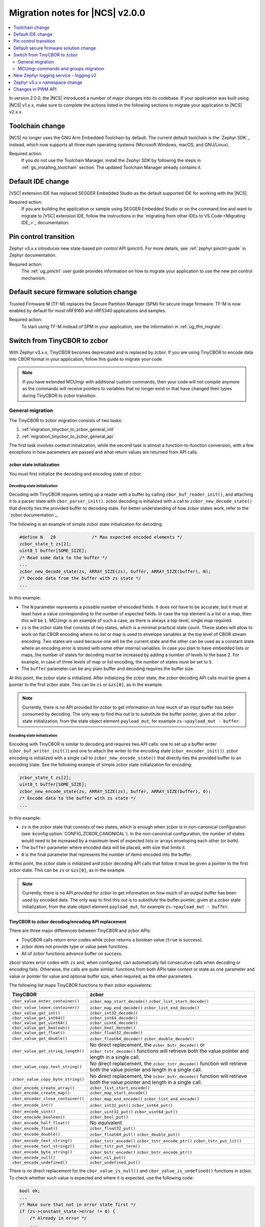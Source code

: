 .. _ncs_2.0.0_migration:

Migration notes for |NCS| v2.0.0
################################

.. contents::
   :local:
   :depth: 2

In version 2.0.0, the |NCS| introduced a number of major changes into its codebase.
If your application was built using |NCS| v1.x.x, make sure to complete the actions listed in the following sections to migrate your application to |NCS| v2.x.x.

Toolchain change
****************

|NCS| no longer uses the GNU Arm Embedded Toolchain by default.
The current default toolchain is the `Zephyr SDK`_ instead, which now supports all three main operating systems (Microsoft Windows, macOS, and GNU/Linux).

Required action:
   If you do not use the Toolchain Manager, install the Zephyr SDK by following the steps in :ref:`gs_installing_toolchain` section.
   The updated Toolchain Manager already contains it.

Default IDE change
******************

|VSC| extension IDE has replaced SEGGER Embedded Studio as the default supported IDE for working with the |NCS|.

Required action:
   If you are building the application or sample using SEGGER Embedded Studio or on the command line and want to migrate to |VSC| extension IDE, follow the instructions in the `migrating from other IDEs to VS Code <Migrating IDE_>`_ documentation.

Pin control transition
**********************

Zephyr v3.x.x introduces new state-based pin control API (*pinctrl*).
For more details, see :ref:`zephyr:pinctrl-guide` in Zephyr documentation.

Required action:
   The :ref:`ug_pinctrl` user guide provides information on how to migrate your application to use the new pin control mechanism.

Default secure firmware solution change
***************************************

Trusted Firmware M (TF-M) replaces the Secure Partition Manager (SPM) for secure image firmware.
TF-M is now enabled by default for most nRF9160 and nRF5340 applications and samples.

Required action:
   To start using TF-M instead of SPM in your application, see the information in :ref:`ug_tfm_migrate`.

Switch from TinyCBOR to zcbor
*****************************

With Zephyr v3.x.x, TinyCBOR becomes deprecated and is replaced by zcbor.
If you are using TinyCBOR to encode data into CBOR format in your application, follow this guide to migrate your code.

.. note::
   If you have extended MCUmgr with additional custom commands, then your code will not compile anymore as the commands will receive pointers to variables that no longer exist or that have changed their types during TinyCBOR to zcbor transition.

.. _migration_tinycbor_to_zcbor_general:

General migration
=================

The TinyCBOR to zcbor migration consists of two tasks:

1. :ref:`migration_tinycbor_to_zcbor_general_init`
#. :ref:`migration_tinycbor_to_zcbor_general_api`

The first task involves context initialization, while the second task is almost a function-to-function conversion, with a few exceptions in how parameters are passed and what return values are returned from API calls.

.. _migration_tinycbor_to_zcbor_general_init:

zcbor state initialization
--------------------------

You must first initialize the decoding and encoding state of zcbor.

Decoding state initialization
~~~~~~~~~~~~~~~~~~~~~~~~~~~~~

Decoding with TinyCBOR requires setting up a reader with a buffer by calling ``cbor_buf_reader_init()``, and attaching it to a parser state with ``cbor_parser_init()``.
zcbor decoding is initialized with a call to ``zcbor_new_decode_state()`` that directly ties the provided buffer to decoding state.
For better understanding of how zcbor states work, refer to the `zcbor documentation`_.

The following is an example of simple zcbor state initialization for decoding:

.. code-block:: c

   #define N   20              /* Max expected encoded elements */
   zcbor_state_t zs[2];
   uint8_t buffer[SOME_SIZE];
   /* Read some data to the buffer */
   ...
   zcbor_new_decode_state(zs, ARRAY_SIZE(zs), buffer, ARRAY_SIZE(buffer), N);
   /* Decode data from the buffer with zs state */
   ...

In this example:

* The ``N`` parameter represents a possible number of encoded fields.
  It does not have to be accurate, but it must at least have a value corresponding to the number of expected fields.
  In case the top element is a list or a map, then this will be ``1``.
  MCUmgr is an example of such a case, as there is always a top-level, single map required.
* ``zs`` is the zcbor state that consists of two states, which is a minimal practical state count.
  These states will allow to work on flat CBOR encoding where no list or map is used to envelope variables at the top level of CBOR stream encoding.
  Two states are used because one will be the current state and the other can be used as a constant state where an encoding error is stored with some other internal variables.
  In case you plan to have embedded lists or maps, the number of states for decoding must be increased by adding a number of levels to the base 2.
  For example, in case of three levels of map or list encoding, the number of states must be set to ``5``.
* The ``buffer`` parameter can be any plain buffer and decoding requires the buffer size.

At this point, the zcbor state is initialized.
After initializing the zcbor state, the zcbor decoding API calls must be given a pointer to the first zcbor state.
This can be ``zs`` or ``&zs[0]``, as in the example.

.. note::
   Currently, there is no API provided for zcbor to get information on how much of an input buffer has been consumed by decoding.
   The only way to find this out is to substitute the buffer pointer, given at the zcbor state initialization, from the state object element ``payload_mut``, for example ``zs->payload_mut - buffer``.

Encoding state initialization
~~~~~~~~~~~~~~~~~~~~~~~~~~~~~

Encoding with TinyCBOR is similar to decoding and requires two API calls: one to set up a buffer writer (``cbor_buf_writer_init()``) and one to attach the writer to the encoding state (``cbor_encoder_init()``).
zcbor encoding is initialized with a single call to ``zcbor_new_encode_state()`` that directly ties the provided buffer to an encoding state.
See the following example of simple zcbor state initialization for encoding:

.. code-block:: c

   zcbor_state_t zs[2];
   uint8_t buffer[SOME_SIZE];
   zcbor_new_encode_state(zs, ARRAY_SIZE(zs), buffer, ARRAY_SIZE(buffer), 0);
   /* Encode data to the buffer with zs state */
   ...

In this example:

* ``zs`` is the zcbor state that consists of two states, which is enough when zcbor is in non-canonical configuration (see :kconfig:option:`CONFIG_ZCBOR_CANONICAL`).
  In the non-canonical configuration, the number of states would need to be increased by a maximum level of expected lists or arrays enveloping each other (or both).
* The ``buffer`` parameter where encoded data will be placed, with size that limits it.
* ``0`` is the final parameter that represents the number of items encoded into the buffer.

At this point, the zcbor state is initialized and zcbor decoding API calls that follow it must be given a pointer to the first zcbor state.
This can be ``zs`` or ``&zs[0]``, as in the example.

.. note::
   Currently, there is no API provided for zcbor to get information on how much of an output buffer has been used by encoded data.
   The only way to find this out is to substitute the buffer pointer, given at a zcbor state initialization, from the state object element ``payload_mut``, for example ``zs->payload_mut - buffer``.

.. _migration_tinycbor_to_zcbor_general_api:

TinyCBOR to zcbor decoding/encoding API replacement
---------------------------------------------------

There are three major differences between TinyCBOR and zcbor APIs:

* TinyCBOR calls return error codes while zcbor returns a boolean value (``true`` is success).
* zcbor does not provide type or value peek functions.
* All of zcbor functions advance buffer on success.

zbcor stores error codes with ``zs`` and, when configured, can automatically fail consecutive calls when decoding or encoding fails.
Otherwise, the calls are quite similar: functions from both APIs take context or state as one parameter and value or pointer for value and optional buffer size, when required, as the other parameters.

The following list maps TinyCBOR functions to their zcbor equivalents:

+-----------------------------------+---------------------------------------+
|TinyCBOR                           | zcbor                                 |
+===================================+=======================================+
| ``cbor_value_enter_container()``  | ``zcbor_map_start_decode()``          |
|                                   | ``zcbor_list_start_decode()``         |
+-----------------------------------+---------------------------------------+
| ``cbor_value_leave_container()``  | ``zcbor_map_end_decode()``            |
|                                   | ``zcbor_list_end_decode()``           |
+-----------------------------------+---------------------------------------+
| ``cbor_value_get_int()``          | ``zcbor_int32_decode()``              |
+-----------------------------------+---------------------------------------+
| ``cbor_value_get_int64()``        | ``zcbor_int64_decode()``              |
+-----------------------------------+---------------------------------------+
| ``cbor_value_get_uint64()``       | ``zcbor_uint6_decode()``              |
+-----------------------------------+---------------------------------------+
| ``cbor_value_get_boolean()``      | ``zcbor_bool_decode()``               |
+-----------------------------------+---------------------------------------+
| ``cbor_value_get_float()``        | ``zcbor_float32_decode()``            |
+-----------------------------------+---------------------------------------+
| ``cbor_value_get_double()``       | ``zcbor_float64_decode()``            |
|                                   | ``zcbor_double_decode()``             |
+-----------------------------------+---------------------------------------+
| ``cbor_value_get_string_length()``| No direct replacement, the            |
|                                   | ``zcbor_bstr_decode()`` or            |
|                                   | ``zcbor_tstr_decode()`` functions     |
|                                   | will retrieve both the value          |
|                                   | pointer and length in a single call.  |
+-----------------------------------+---------------------------------------+
| ``cbor_value_copy_text_string()`` | No direct replacement, the            |
|                                   | ``zcbor_tstr_decode()`` function      |
|                                   | will retrieve both the value          |
|                                   | pointer and length in a single call.  |
+-----------------------------------+---------------------------------------+
| ``zcbor_value_copy_byte_string()``| No direct replacement, the            |
|                                   | ``zcbor_bstr_decode()`` function      |
|                                   | will retrieve both the value          |
|                                   | pointer and length in a single call.  |
+-----------------------------------+---------------------------------------+
| ``cbor_encode_create_array()``    | ``zcbor_list_start_encode()``         |
+-----------------------------------+---------------------------------------+
| ``cbor_encode_create_map()``      | ``zcbor_map_start_encode()``          |
+-----------------------------------+---------------------------------------+
| ``cbor_encoder_close_container()``| ``zcbor_map_end_encode()``            |
|                                   | ``zcbor_list_end_encode()``           |
+-----------------------------------+---------------------------------------+
| ``cbor_encode_int()``             | ``zcbor_int32_put()``                 |
|                                   | ``zcbor_int64_put()``                 |
+-----------------------------------+---------------------------------------+
| ``cbor_encode_uint()``            | ``zcbor_uint32_put()``                |
|                                   | ``zcbor_uint64_put()``                |
+-----------------------------------+---------------------------------------+
| ``cbor_enocode_boolean()``        | ``zcbor_bool_put()``                  |
+-----------------------------------+---------------------------------------+
| ``cbor_encode_half_float()``      | No equivalent                         |
+-----------------------------------+---------------------------------------+
| ``cbor_encode_float()``           | ``zcbor_float32_put()``               |
+-----------------------------------+---------------------------------------+
| ``cbor_encode_double()``          | ``zcbor_float64_put()``               |
|                                   | ``zcbor_double_put()``                |
+-----------------------------------+---------------------------------------+
| ``cbor_encode_text_string()``     | ``zcbor_tstr_encode()``               |
|                                   | ``zcbor_tstr_encode_ptr()``           |
|                                   | ``zcbor_tstr_put_lit()``              |
+-----------------------------------+---------------------------------------+
| ``cbor_encode_text_stringz()``    | ``zcbor_tstr_put_term()``             |
+-----------------------------------+---------------------------------------+
| ``cbor_encode_byte_string()``     | ``zcbor_bstr_encode()``               |
|                                   | ``zcbor_bstr_encode_ptr()``           |
+-----------------------------------+---------------------------------------+
| ``cbor_encode_null()``            | ``zcbor_nil_put()``                   |
+-----------------------------------+---------------------------------------+
| ``cbor_encode_undefined()``       | ``zcbor_undefined_put()``             |
+-----------------------------------+---------------------------------------+

There is no direct replacement for the ``cbor_value_is_null()`` and ``cbor_value_is_undefined()`` functions in zcbor.
To check whether such value is expected and where it is expected, use the following code:

.. code-block:: c

   bool ok;
   ...
   /* Make sure that not in error state first */
   if (zs->constant_state->error != 0) {
       /* Already in error */
       ...
   }
   ok = zcbor_nil_decode(zs, NULL);
   if (!ok && zs->constant_state->error == ZCBOR_ERR_WRONG_TYPE) {
       /* Process non-NULL element */
       zcbor_pop_error(zs);
       ...
   } else if (!ok) {
       /* Other error */
       ...
   }
   /* Successfully decoded NULL element in CBOR stream */
   ...

.. _migration_tinycbor_to_zcbor_mcumgr:

MCUmgr commands and groups migration
====================================

In contrast to :ref:`migration_tinycbor_to_zcbor_general`, except for tuning some Kconfig configuration constants, zcbor setup is not needed for the MCUmgr commands and groups, because the MCUmgr library takes care of the task.
The only exception is tuning some Kconfig configuration constants.

Most of the function replacement task is covered by the :ref:`migration_tinycbor_to_zcbor_general`, with exception to usage of ``cborattr``, which is covered in :ref:`migration_tinycbor_to_zcbor_mcumgr_cborattr`.

The other important issue is decoding or encoding context access, which is described in :ref:`migration_tinycbor_to_zcbor_mcumgr_ctxt`.

.. note::

   The encoding context provided by the command processing handler function as a parameter has the top level map already created.
   The map will be closed on a successful return from the handler, so handlers need not create the top level map or close it.
   The decoding context, in contrary to the encoding, is set before the top map and handlers are responsible for opening of the top-level map as a part of command decoding or processing code.

.. _migration_tinycbor_to_zcbor_mcumgr_ctxt:

Decoding and encoding context
-----------------------------

Whenever TinyCBOR or zcbor is used, command processing functions are given a pointer to an object of type ``struct mgmt_ctxt``.
TinyCBOR uses the ``encoder`` element of this object for encoding functions and ``it``, a TinyCBOR ``CborValue`` type iterator, for decoding functions.

zcbor uses ``zcbor_state_t`` type objects for decoding and encoding states.
These state objects have indirectly replaced TinyCBOR's ``it`` iterator and ``encoder``, respectively, within ``struct mgmt_ctxt``.
They are embedded within the ``struct cbor_nb_reader`` type object for decoding context, and in the ``struct cbor_nb_writer`` type object for encoding context.

The ``struct cbor_nb_reader`` and ``struct cbor_nb_writer`` objects tie ``zcbor_state_t`` with ``net_buf`` type buffers that hold data for decoding or will hold encoded data.

The substitution, in code, of references to decoder and encoder objects, as accessed through ``struct mgmt_ctxt``, is shown by the following table:

+-------------------+-------------------+
| TinyCBOR          | zcbor             |
+===================+===================+
| ``encoder``       | ``cnbe.ts``       |
|                   +-------------------+
|                   | ``cnbe->ts``      |
+-------------------+-------------------+
| ``it``            | ``cnde.ts``       |
|                   +-------------------+
|                   | ``cnde->ts``      |
+-------------------+-------------------+

.. _migration_tinycbor_to_zcbor_mcumgr_cborattr:

Replacing ``cbor_read_object()`` with ``zcbor_map_decode_bulk()``
-----------------------------------------------------------------

.. note::

   In scenarios where decoding of keys is not required or it is required for only a single key, the procedure described in this section can be greatly simplified as a single key can be obtained by using ``zcbor_tst_decode()`` that is looped until the key is found.

``cborattr`` was a private MCUmgr utility that was used within the command processing code to process CBOR list contents in bulk and is now replaced with ``zcbor_bulk()``.
These utility APIs are represented by a single function: ``cbor_read_object()`` in case of TinyCBOR, and ``zcbor_map_decode_bulk()`` in case of zcbor.

The advantage of ``zcbor_map_decode_bulk()`` over ``cbor_read_object()`` is the simplification of structures that define the mapping of decoding functions to keys in a CBOR map.

The following example demonstrates the transition from ``cbor_read_object()`` to ``zcbor_map_decode_bulk()``:

.. code-block:: c

   int image;
   uint8_t img_data[SOME_DATA_LEN];
   size_t data_len;
   const struct cbor_attr_t off_attr[] = {
       [0] = {
           .attribute = "image",
           .type = CborAttrUnsignedIntegerType,
           .addr.uinteger = &req.image,
           .nodefault = true
       },
       [1] = {
           .attribute = "data",
           .type = CborAttrByteStringType,
           .addr.bytestring.data = img_data,
           .addr.bytestring.len = &data_len,
           .len = sizeof(img_data)
       },
       ...
   }
   rc = cbor_read_object(&ctxt->it, off_attr);
   ...

The ``off_attr`` provides specification of data encoded in CBOR format that is decoded by the call to ``cbor_read_object()``.
The specification is a list of structures that specify the following elements:

* An expected list key (``.attribute`` element)
* A type of key (``.type``)
* A pointer to the buffer for the key (usually subelement of the ``.addr`` element)
* A few other attributes

The ``cbor_read_object()`` function takes the specification and attempts to get all the described fields into the specified designated variables, using the TinyCBOR decoding context.
After a successful call to ``cbor_read_object()``, the variables are set and ready for further processing, and the buffer is shifted beyond the list.
This also includes copying binary and string buffers to the specified locations.

The context is accessed by ``ctxt->it`` in the given example.
It is provided by the MCUmgr library, so it is already initialized and has the buffer attached.

The following code sample is the zcbor conversion of the given code example:

.. code-block:: c

   int image;
   struct zcbor_string zst;
   struct zcbor_map_decode_key_val image_upload_decode[] = {
           ZCBOR_MAP_DECODE_KEY_VAL(image, zcbor_int32_decode, &image),
           ZCBOR_MAP_DECODE_KEY_VAL(data, zcbor_bstr_decode, &zst),
   };
   ok = zcbor_map_decode_bulk(zsd, image_upload_decode,
                              ARRAY_SIZE(image_upload_decode), &decoded) == 0;
   ...

The list specification is significantly simplified as it consists of an array of ``ZCBOR_MAP_DECODE_KEY_VAL`` defined mappings, each of which is provided with the following parameters:

* Name of a key (without quotation marks)
* zcbor decoding function directly from API (or user-provided type equivalent)
* Pointer to a variable where the extracted value will be stored

The difference here is that the decoding of binary and string data does not involve copying of the data to a specified buffer.
Instead, as described in :ref:`migration_tinycbor_to_zcbor_general`, the decoding function is paired with a ``struct zcbor_string`` type variable where decoding will store position and length of the data, within the provided CBOR buffer.
It is then up to the user to copy the values to a specified location.
This mechanism improves the RAM and CPU usage because the need for an intermediate buffer is often reduced.

To process a CBOR buffer and decode it according to the defined mapping, ``zcbor_map_decode_bulk()`` takes the following parameters:

* zcbor decoding context (``zsd`` in the above example)
* Mapping specification and size of the mapping
* Pointer to a variable for number of successfully decoded map elements

.. note::
   Currently, there is no method provided to determine which keys have not been found in a decoded map.
   It is up to the user to verify whether keys that are optional have appeared in the decoded string.
   This can be done, for example, by checking if a destination variable value has changed from the initial value.

New Zephyr logging service - logging v2
***************************************

Zephyr v3.x.x uses a new logging service (logging v2) by default.
The legacy version of logging is still supported but it is deprecated and will be removed after Zephyr v3.1.0.
For details about the Zephyr logging service, see :ref:`zephyr:logging_api`.
Version 2 supports the same set of features with a number of extensions, however, the logging backend API is different.
All backends in the tree support version 2 API but if you are using an out-of-tree backend, it must be adapted to use the new logging system.

Required action:
   Logging v1 uses the following three functions that must be replaced:

.. code-block::

   /* DEPRECATED! Functions used for logging v1. */
   void (*put)(const struct log_backend *const backend,
            struct log_msg *msg);
   void (*put_sync_string)(const struct log_backend *const backend,
            struct log_msg_ids src_level, uint32_t timestamp,
            const char *fmt, va_list ap);
   void (*put_sync_hexdump)(const struct log_backend *const backend,
            struct log_msg_ids src_level, uint32_t timestamp,
            const char *metadata, const uint8_t *data, uint32_t len);

Replace these functions with the following function used by logging v2:

.. code-block::

   /* Logging v2 function. */
   void (*process)(const struct log_backend *const backend,
           union log_msg2_generic *msg);

Zephyr v3.x.x namespace change
******************************

All Zephyr public headers have been moved to :file:`include/zephyr`, meaning they must be prefixed with ``<zephyr/...>`` when included.
Because this change can potentially break many applications or libraries, :kconfig:option:`CONFIG_LEGACY_INCLUDE_PATH` is provided to allow using the old include path.
This option is now enabled by default to allow a smooth transition.
In order to facilitate the migration to the new include prefix, a script to automate the process is also provided in :file:`scripts/utils/migrate_includes.py` (in Zephyr).

Changes in PWM API
******************

Zephyr v3.x.x introduces changes in the PWM API that require modifying the board definitions.
Old board definitions will cause a compilation error, and calling the old API functions will result in warnings stating that these functions are deprecated.

Required action:
   * ``pwms`` properties in devicetree nodes must be extended with two more cells (with period and flags) and now they need to specify PWM channels, not pin numbers.
   * Calls to the deprecated ``pwm_pin_set_cycles`` function must be replaced with calls to the :c:func:`pwm_set_cycles` function.
   * Calls to the deprecated ``pwm_pin_set_usec`` and ``pwm_pin_set_nsec`` functions must be replaced with calls to the :c:func:`pwm_set` function with the period and pulse values wrapped in the :c:macro:`PWM_USEC` macro or the :c:macro:`PWM_NSEC` macro, respectively.

Note that the :c:func:`pwm_set` and :c:func:`pwm_set_cycles` functions take a PWM channel as a parameter, not a pin number as the deprecated functions did.
Also, the ``flags`` parameter is now supported, so either the :c:macro:`PWM_POLARITY_INVERTED` or :c:macro:`PWM_POLARITY_NORMAL` flag must be provided in each call.

Wherever possible, it is recommended to use the newly introduced :c:macro:`PWM_DT_SPEC_GET` macro (or another suitable one from its family) to obtain PWM information from devicetree, and then use the :c:func:`pwm_set_dt` or :c:func:`pwm_set_pulse_dt` function instead of :c:func:`pwm_set`.

For example, for PWM channels defined as follows:

.. code-block:: devicetree

    pwm0_default: pwm0_default {
        group1 {
            psels = <NRF_PSEL(PWM_OUT0, 0, 11)>;
            nordic,invert;
        };
        group2 {
            psels = <NRF_PSEL(PWM_OUT3, 1, 5)>;
        };
    };

    pwm0_sleep: pwm0_sleep {
        group1 {
            psels = <NRF_PSEL(PWM_OUT0, 0, 11)>,
                    <NRF_PSEL(PWM_OUT3, 1, 5)>;
            low-power-enable;
        };
    };

    &pwm0 {
        status = "okay";
        pinctrl-0 = <&pwm0_default>;
        pinctrl-1 = <&pwm0_sleep>;
        pinctrl-names = "default", "sleep";
    };

You must update the PWM LED definitions that use those channels:

.. code-block:: devicetree

    /* old definitions that will no longer work */
    pwm_led0: pwm_led_0 {
        pwms = <&pwm0 11>;
    };
    pwm_led1: pwm_led_1 {
        pwms = <&pwm0 37>;
    };

The above PWM LED definitions must be updated in the following way:

.. code-block:: devicetree

    /* updated definitions */
    pwm_led0: pwm_led_0 {
        pwms = <&pwm0 0 PWM_MSEC(20) PWM_POLARITY_INVERTED>;
    };
    pwm_led1: pwm_led_1 {
        pwms = <&pwm0 3 PWM_MSEC(20) PWM_POLARITY_NORMAL>;
    };

.. note::
   The period lengths, set here arbitrarily to commonly used value of 20 ms, are provided as default ones.
   They can be overridden in the actual PWM API calls if needed.

Then, you can use the definitions in PWM API calls in the following way:

.. code-block:: c

    #define PWM_LED0_NODE DT_NODELABEL(pwm_led0)
    #define PWM_LED1_NODE DT_NODELABEL(pwm_led1)
    static const struct pwm_dt_spec led0_spec = PWM_DT_SPEC_GET(PWM_LED0_NODE);
    static const struct pwm_dt_spec led1_spec = PWM_DT_SPEC_GET(PWM_LED1_NODE);
    /* ... */
    /* Use 10 ms period for LED0 to override the default 20 ms from devicetree. */
    ret = pwm_set_dt(&led0_spec, PWM_MSEC(10), PWM_USEC(pulse_us));
    /* ... */
    ret = pwm_set_pulse_dt(&led1_spec, PWM_USEC(pulse_us));
